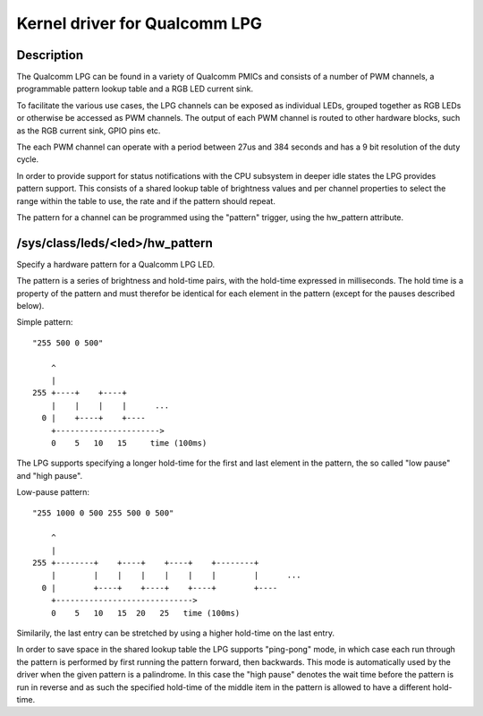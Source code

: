 .. SPDX-License-Identifier: GPL-2.0

==============================
Kernel driver for Qualcomm LPG
==============================

Description
-----------

The Qualcomm LPG can be found in a variety of Qualcomm PMICs and consists of a
number of PWM channels, a programmable pattern lookup table and a RGB LED
current sink.

To facilitate the various use cases, the LPG channels can be exposed as
individual LEDs, grouped together as RGB LEDs or otherwise be accessed as PWM
channels. The output of each PWM channel is routed to other hardware
blocks, such as the RGB current sink, GPIO pins etc.

The each PWM channel can operate with a period between 27us and 384 seconds and
has a 9 bit resolution of the duty cycle.

In order to provide support for status notifications with the CPU subsystem in
deeper idle states the LPG provides pattern support. This consists of a shared
lookup table of brightness values and per channel properties to select the
range within the table to use, the rate and if the pattern should repeat.

The pattern for a channel can be programmed using the "pattern" trigger, using
the hw_pattern attribute.

/sys/class/leds/<led>/hw_pattern
--------------------------------

Specify a hardware pattern for a Qualcomm LPG LED.

The pattern is a series of brightness and hold-time pairs, with the hold-time
expressed in milliseconds. The hold time is a property of the pattern and must
therefor be identical for each element in the pattern (except for the pauses
described below).

Simple pattern::

    "255 500 0 500"

        ^
        |
    255 +----+    +----+
	|    |    |    |      ...
      0 |    +----+    +----
        +---------------------->
	0    5   10   15     time (100ms)

The LPG supports specifying a longer hold-time for the first and last element
in the pattern, the so called "low pause" and "high pause".

Low-pause pattern::

    "255 1000 0 500 255 500 0 500"

        ^
        |
    255 +--------+    +----+    +----+    +--------+
	|        |    |    |    |    |    |        |      ...
      0 |        +----+    +----+    +----+        +----
        +----------------------------->
	0    5   10   15  20   25   time (100ms)

Similarily, the last entry can be stretched by using a higher hold-time on the
last entry.

In order to save space in the shared lookup table the LPG supports "ping-pong"
mode, in which case each run through the pattern is performed by first running
the pattern forward, then backwards. This mode is automatically used by the
driver when the given pattern is a palindrome. In this case the "high pause"
denotes the wait time before the pattern is run in reverse and as such the
specified hold-time of the middle item in the pattern is allowed to have a
different hold-time.
